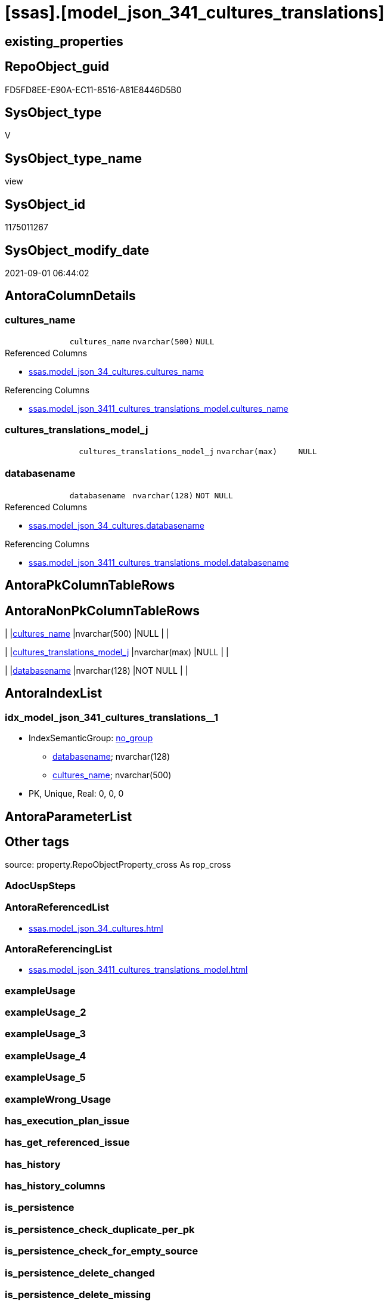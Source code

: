 = [ssas].[model_json_341_cultures_translations]

== existing_properties

// tag::existing_properties[]
:ExistsProperty--antorareferencedlist:
:ExistsProperty--antorareferencinglist:
:ExistsProperty--is_repo_managed:
:ExistsProperty--is_ssas:
:ExistsProperty--referencedobjectlist:
:ExistsProperty--sql_modules_definition:
:ExistsProperty--FK:
:ExistsProperty--AntoraIndexList:
:ExistsProperty--Columns:
// end::existing_properties[]

== RepoObject_guid

// tag::RepoObject_guid[]
FD5FD8EE-E90A-EC11-8516-A81E8446D5B0
// end::RepoObject_guid[]

== SysObject_type

// tag::SysObject_type[]
V 
// end::SysObject_type[]

== SysObject_type_name

// tag::SysObject_type_name[]
view
// end::SysObject_type_name[]

== SysObject_id

// tag::SysObject_id[]
1175011267
// end::SysObject_id[]

== SysObject_modify_date

// tag::SysObject_modify_date[]
2021-09-01 06:44:02
// end::SysObject_modify_date[]

== AntoraColumnDetails

// tag::AntoraColumnDetails[]
[#column-cultures_name]
=== cultures_name

[cols="d,m,m,m,m,d"]
|===
|
|cultures_name
|nvarchar(500)
|NULL
|
|
|===

.Referenced Columns
--
* xref:ssas.model_json_34_cultures.adoc#column-cultures_name[+ssas.model_json_34_cultures.cultures_name+]
--

.Referencing Columns
--
* xref:ssas.model_json_3411_cultures_translations_model.adoc#column-cultures_name[+ssas.model_json_3411_cultures_translations_model.cultures_name+]
--


[#column-cultures_translations_model_j]
=== cultures_translations_model_j

[cols="d,m,m,m,m,d"]
|===
|
|cultures_translations_model_j
|nvarchar(max)
|NULL
|
|
|===


[#column-databasename]
=== databasename

[cols="d,m,m,m,m,d"]
|===
|
|databasename
|nvarchar(128)
|NOT NULL
|
|
|===

.Referenced Columns
--
* xref:ssas.model_json_34_cultures.adoc#column-databasename[+ssas.model_json_34_cultures.databasename+]
--

.Referencing Columns
--
* xref:ssas.model_json_3411_cultures_translations_model.adoc#column-databasename[+ssas.model_json_3411_cultures_translations_model.databasename+]
--


// end::AntoraColumnDetails[]

== AntoraPkColumnTableRows

// tag::AntoraPkColumnTableRows[]



// end::AntoraPkColumnTableRows[]

== AntoraNonPkColumnTableRows

// tag::AntoraNonPkColumnTableRows[]
|
|<<column-cultures_name>>
|nvarchar(500)
|NULL
|
|

|
|<<column-cultures_translations_model_j>>
|nvarchar(max)
|NULL
|
|

|
|<<column-databasename>>
|nvarchar(128)
|NOT NULL
|
|

// end::AntoraNonPkColumnTableRows[]

== AntoraIndexList

// tag::AntoraIndexList[]

[#index-idx_model_json_341_cultures_translations_1]
=== idx_model_json_341_cultures_translations++__++1

* IndexSemanticGroup: xref:other/IndexSemanticGroup.adoc#_no_group[no_group]
+
--
* <<column-databasename>>; nvarchar(128)
* <<column-cultures_name>>; nvarchar(500)
--
* PK, Unique, Real: 0, 0, 0

// end::AntoraIndexList[]

== AntoraParameterList

// tag::AntoraParameterList[]

// end::AntoraParameterList[]

== Other tags

source: property.RepoObjectProperty_cross As rop_cross


=== AdocUspSteps

// tag::adocuspsteps[]

// end::adocuspsteps[]


=== AntoraReferencedList

// tag::antorareferencedlist[]
* xref:ssas.model_json_34_cultures.adoc[]
// end::antorareferencedlist[]


=== AntoraReferencingList

// tag::antorareferencinglist[]
* xref:ssas.model_json_3411_cultures_translations_model.adoc[]
// end::antorareferencinglist[]


=== exampleUsage

// tag::exampleusage[]

// end::exampleusage[]


=== exampleUsage_2

// tag::exampleusage_2[]

// end::exampleusage_2[]


=== exampleUsage_3

// tag::exampleusage_3[]

// end::exampleusage_3[]


=== exampleUsage_4

// tag::exampleusage_4[]

// end::exampleusage_4[]


=== exampleUsage_5

// tag::exampleusage_5[]

// end::exampleusage_5[]


=== exampleWrong_Usage

// tag::examplewrong_usage[]

// end::examplewrong_usage[]


=== has_execution_plan_issue

// tag::has_execution_plan_issue[]

// end::has_execution_plan_issue[]


=== has_get_referenced_issue

// tag::has_get_referenced_issue[]

// end::has_get_referenced_issue[]


=== has_history

// tag::has_history[]

// end::has_history[]


=== has_history_columns

// tag::has_history_columns[]

// end::has_history_columns[]


=== is_persistence

// tag::is_persistence[]

// end::is_persistence[]


=== is_persistence_check_duplicate_per_pk

// tag::is_persistence_check_duplicate_per_pk[]

// end::is_persistence_check_duplicate_per_pk[]


=== is_persistence_check_for_empty_source

// tag::is_persistence_check_for_empty_source[]

// end::is_persistence_check_for_empty_source[]


=== is_persistence_delete_changed

// tag::is_persistence_delete_changed[]

// end::is_persistence_delete_changed[]


=== is_persistence_delete_missing

// tag::is_persistence_delete_missing[]

// end::is_persistence_delete_missing[]


=== is_persistence_insert

// tag::is_persistence_insert[]

// end::is_persistence_insert[]


=== is_persistence_truncate

// tag::is_persistence_truncate[]

// end::is_persistence_truncate[]


=== is_persistence_update_changed

// tag::is_persistence_update_changed[]

// end::is_persistence_update_changed[]


=== is_repo_managed

// tag::is_repo_managed[]
0
// end::is_repo_managed[]


=== is_ssas

// tag::is_ssas[]
0
// end::is_ssas[]


=== microsoft_database_tools_support

// tag::microsoft_database_tools_support[]

// end::microsoft_database_tools_support[]


=== MS_Description

// tag::ms_description[]

// end::ms_description[]


=== persistence_source_RepoObject_fullname

// tag::persistence_source_repoobject_fullname[]

// end::persistence_source_repoobject_fullname[]


=== persistence_source_RepoObject_fullname2

// tag::persistence_source_repoobject_fullname2[]

// end::persistence_source_repoobject_fullname2[]


=== persistence_source_RepoObject_guid

// tag::persistence_source_repoobject_guid[]

// end::persistence_source_repoobject_guid[]


=== persistence_source_RepoObject_xref

// tag::persistence_source_repoobject_xref[]

// end::persistence_source_repoobject_xref[]


=== pk_index_guid

// tag::pk_index_guid[]

// end::pk_index_guid[]


=== pk_IndexPatternColumnDatatype

// tag::pk_indexpatterncolumndatatype[]

// end::pk_indexpatterncolumndatatype[]


=== pk_IndexPatternColumnName

// tag::pk_indexpatterncolumnname[]

// end::pk_indexpatterncolumnname[]


=== pk_IndexSemanticGroup

// tag::pk_indexsemanticgroup[]

// end::pk_indexsemanticgroup[]


=== ReferencedObjectList

// tag::referencedobjectlist[]
* [ssas].[model_json_34_cultures]
// end::referencedobjectlist[]


=== usp_persistence_RepoObject_guid

// tag::usp_persistence_repoobject_guid[]

// end::usp_persistence_repoobject_guid[]


=== UspExamples

// tag::uspexamples[]

// end::uspexamples[]


=== UspParameters

// tag::uspparameters[]

// end::uspparameters[]

== Boolean Attributes

source: property.RepoObjectProperty WHERE property_int = 1

// tag::boolean_attributes[]

// end::boolean_attributes[]

== sql_modules_definition

// tag::sql_modules_definition[]
[%collapsible]
====
[source,sql]
----

/*
--get and check existing values

Select
    Distinct
    j2.[Key]
  , j2.Type
From
    ssas.model_json_34_cultures As T1
    Cross Apply OpenJson ( T1.cultures_translations_j )
                --As j1
                --Cross Apply OpenJson ( j1.Value )
                                As j2
order by
    j2.[Key]
  , j2.Type
Go

Select
    T1.*
  , j2.*
From
    ssas.model_json_34_cultures As T1
    Cross Apply OpenJson ( T1.cultures_translations_j )
                --As j1
                --Cross Apply OpenJson ( j1.Value ) 
                                As j2
Go

Select
    DISTINCT
    j2.*
From
    ssas.model_json_34_cultures As T1
    Cross Apply OpenJson ( T1.cultures_translations_j )
                --As j1
                --Cross Apply OpenJson ( j1.Value ) 
                                As j2
Where
    j2.[Key] = 'model'
GO
*/
CREATE View ssas.model_json_341_cultures_translations
As
Select
    T1.databasename
  , T1.cultures_name
  , j2.cultures_translations_model_j
From
    ssas.model_json_34_cultures As T1
    Cross Apply
    OpenJson ( T1.cultures_translations_j )
    --As j1
    --Cross Apply
    --OpenJson ( j1.Value )
    With
    (
        cultures_translations_model_j NVarchar ( Max ) N'$.model' As Json
    )                           As j2

----
====
// end::sql_modules_definition[]


